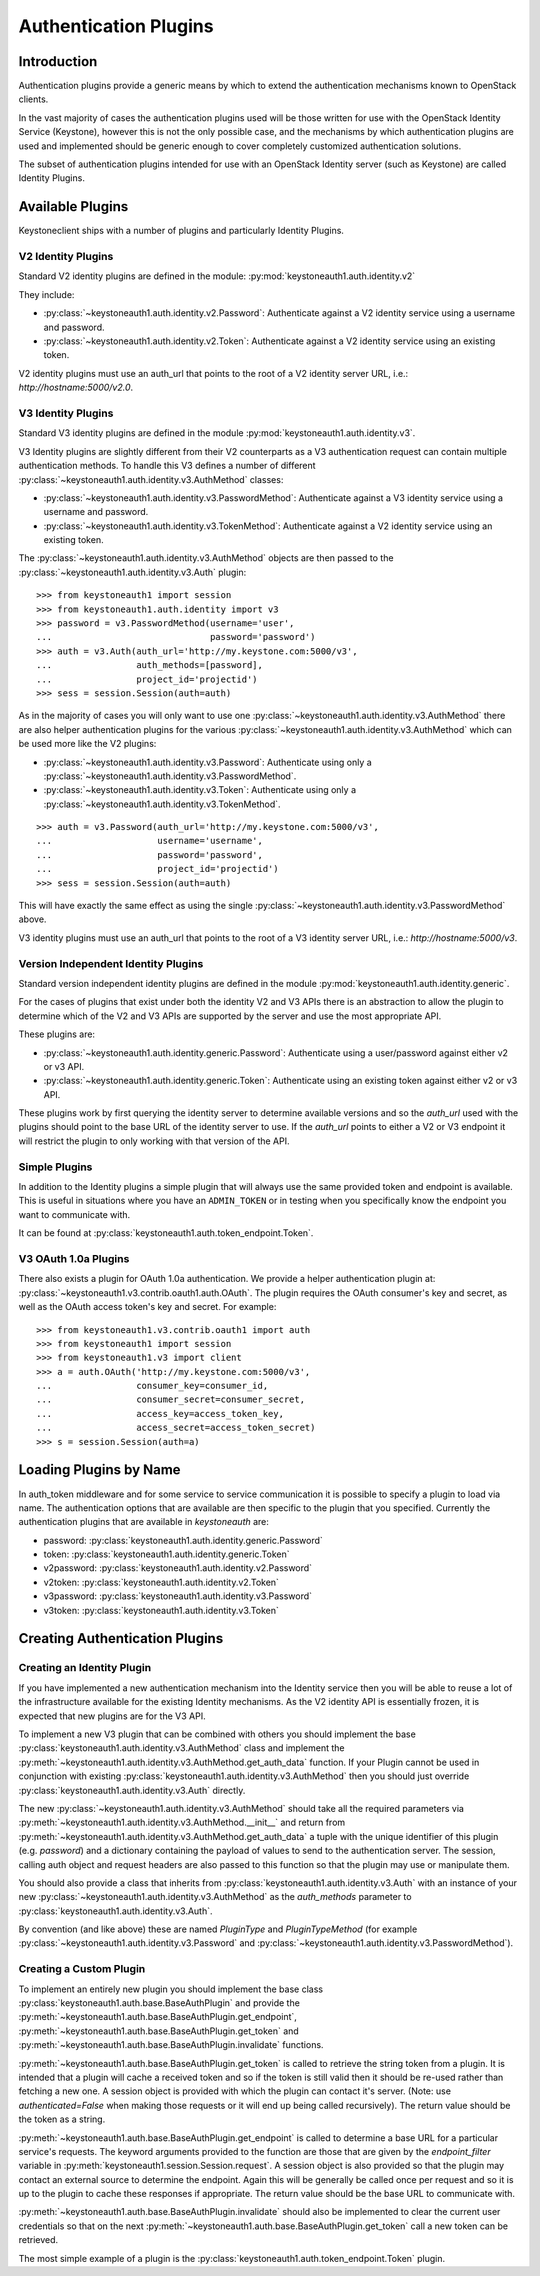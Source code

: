======================
Authentication Plugins
======================

Introduction
============

Authentication plugins provide a generic means by which to extend the
authentication mechanisms known to OpenStack clients.

In the vast majority of cases the authentication plugins used will be those
written for use with the OpenStack Identity Service (Keystone), however this is
not the only possible case, and the mechanisms by which authentication plugins
are used and implemented should be generic enough to cover completely
customized authentication solutions.

The subset of authentication plugins intended for use with an OpenStack
Identity server (such as Keystone) are called Identity Plugins.


Available Plugins
=================

Keystoneclient ships with a number of plugins and particularly Identity
Plugins.

V2 Identity Plugins
-------------------

Standard V2 identity plugins are defined in the module:
:py:mod:`keystoneauth1.auth.identity.v2`

They include:

- :py:class:`~keystoneauth1.auth.identity.v2.Password`: Authenticate against
  a V2 identity service using a username and password.
- :py:class:`~keystoneauth1.auth.identity.v2.Token`: Authenticate against a
  V2 identity service using an existing token.

V2 identity plugins must use an auth_url that points to the root of a V2
identity server URL, i.e.: `http://hostname:5000/v2.0`.

V3 Identity Plugins
-------------------

Standard V3 identity plugins are defined in the module
:py:mod:`keystoneauth1.auth.identity.v3`.

V3 Identity plugins are slightly different from their V2 counterparts as a V3
authentication request can contain multiple authentication methods.  To handle
this V3 defines a number of different
:py:class:`~keystoneauth1.auth.identity.v3.AuthMethod` classes:

- :py:class:`~keystoneauth1.auth.identity.v3.PasswordMethod`: Authenticate
  against a V3 identity service using a username and password.
- :py:class:`~keystoneauth1.auth.identity.v3.TokenMethod`: Authenticate against
  a V2 identity service using an existing token.

The :py:class:`~keystoneauth1.auth.identity.v3.AuthMethod` objects are then
passed to the :py:class:`~keystoneauth1.auth.identity.v3.Auth` plugin::

    >>> from keystoneauth1 import session
    >>> from keystoneauth1.auth.identity import v3
    >>> password = v3.PasswordMethod(username='user',
    ...                              password='password')
    >>> auth = v3.Auth(auth_url='http://my.keystone.com:5000/v3',
    ...                auth_methods=[password],
    ...                project_id='projectid')
    >>> sess = session.Session(auth=auth)

As in the majority of cases you will only want to use one
:py:class:`~keystoneauth1.auth.identity.v3.AuthMethod` there are also helper
authentication plugins for the various
:py:class:`~keystoneauth1.auth.identity.v3.AuthMethod` which can be used more
like the V2 plugins:

- :py:class:`~keystoneauth1.auth.identity.v3.Password`: Authenticate using
  only a :py:class:`~keystoneauth1.auth.identity.v3.PasswordMethod`.
- :py:class:`~keystoneauth1.auth.identity.v3.Token`: Authenticate using only a
  :py:class:`~keystoneauth1.auth.identity.v3.TokenMethod`.

::

    >>> auth = v3.Password(auth_url='http://my.keystone.com:5000/v3',
    ...                    username='username',
    ...                    password='password',
    ...                    project_id='projectid')
    >>> sess = session.Session(auth=auth)

This will have exactly the same effect as using the single
:py:class:`~keystoneauth1.auth.identity.v3.PasswordMethod` above.

V3 identity plugins must use an auth_url that points to the root of a V3
identity server URL, i.e.: `http://hostname:5000/v3`.

Version Independent Identity Plugins
------------------------------------

Standard version independent identity plugins are defined in the module
:py:mod:`keystoneauth1.auth.identity.generic`.

For the cases of plugins that exist under both the identity V2 and V3 APIs
there is an abstraction to allow the plugin to determine which of the V2 and V3
APIs are supported by the server and use the most appropriate API.

These plugins are:

- :py:class:`~keystoneauth1.auth.identity.generic.Password`: Authenticate
  using a user/password against either v2 or v3 API.
- :py:class:`~keystoneauth1.auth.identity.generic.Token`: Authenticate using
  an existing token against either v2 or v3 API.

These plugins work by first querying the identity server to determine available
versions and so the `auth_url` used with the plugins should point to the base
URL of the identity server to use. If the `auth_url` points to either a V2 or
V3 endpoint it will restrict the plugin to only working with that version of
the API.

Simple Plugins
--------------

In addition to the Identity plugins a simple plugin that will always use the
same provided token and endpoint is available. This is useful in situations
where you have an ``ADMIN_TOKEN`` or in testing when you specifically know the
endpoint you want to communicate with.

It can be found at :py:class:`keystoneauth1.auth.token_endpoint.Token`.


V3 OAuth 1.0a Plugins
---------------------

There also exists a plugin for OAuth 1.0a authentication. We provide a helper
authentication plugin at:
:py:class:`~keystoneauth1.v3.contrib.oauth1.auth.OAuth`.
The plugin requires the OAuth consumer's key and secret, as well as the OAuth
access token's key and secret. For example::

    >>> from keystoneauth1.v3.contrib.oauth1 import auth
    >>> from keystoneauth1 import session
    >>> from keystoneauth1.v3 import client
    >>> a = auth.OAuth('http://my.keystone.com:5000/v3',
    ...                consumer_key=consumer_id,
    ...                consumer_secret=consumer_secret,
    ...                access_key=access_token_key,
    ...                access_secret=access_token_secret)
    >>> s = session.Session(auth=a)


Loading Plugins by Name
=======================

In auth_token middleware and for some service to service communication it is
possible to specify a plugin to load via name. The authentication options that
are available are then specific to the plugin that you specified. Currently the
authentication plugins that are available in `keystoneauth` are:

- password: :py:class:`keystoneauth1.auth.identity.generic.Password`
- token: :py:class:`keystoneauth1.auth.identity.generic.Token`
- v2password: :py:class:`keystoneauth1.auth.identity.v2.Password`
- v2token: :py:class:`keystoneauth1.auth.identity.v2.Token`
- v3password: :py:class:`keystoneauth1.auth.identity.v3.Password`
- v3token: :py:class:`keystoneauth1.auth.identity.v3.Token`


Creating Authentication Plugins
===============================

Creating an Identity Plugin
---------------------------

If you have implemented a new authentication mechanism into the Identity
service then you will be able to reuse a lot of the infrastructure available
for the existing Identity mechanisms. As the V2 identity API is essentially
frozen, it is expected that new plugins are for the V3 API.

To implement a new V3 plugin that can be combined with others you should
implement the base :py:class:`keystoneauth1.auth.identity.v3.AuthMethod` class
and implement the
:py:meth:`~keystoneauth1.auth.identity.v3.AuthMethod.get_auth_data` function.
If your Plugin cannot be used in conjunction with existing
:py:class:`keystoneauth1.auth.identity.v3.AuthMethod` then you should just
override :py:class:`keystoneauth1.auth.identity.v3.Auth` directly.

The new :py:class:`~keystoneauth1.auth.identity.v3.AuthMethod` should take all
the required parameters via
:py:meth:`~keystoneauth1.auth.identity.v3.AuthMethod.__init__` and return from
:py:meth:`~keystoneauth1.auth.identity.v3.AuthMethod.get_auth_data` a tuple
with the unique identifier of this plugin (e.g. *password*) and a dictionary
containing the payload of values to send to the authentication server. The
session, calling auth object and request headers are also passed to this
function so that the plugin may use or manipulate them.

You should also provide a class that inherits from
:py:class:`keystoneauth1.auth.identity.v3.Auth` with an instance of your new
:py:class:`~keystoneauth1.auth.identity.v3.AuthMethod` as the `auth_methods`
parameter to :py:class:`keystoneauth1.auth.identity.v3.Auth`.

By convention (and like above) these are named `PluginType` and
`PluginTypeMethod` (for example
:py:class:`~keystoneauth1.auth.identity.v3.Password` and
:py:class:`~keystoneauth1.auth.identity.v3.PasswordMethod`).


Creating a Custom Plugin
------------------------

To implement an entirely new plugin you should implement the base class
:py:class:`keystoneauth1.auth.base.BaseAuthPlugin` and provide the
:py:meth:`~keystoneauth1.auth.base.BaseAuthPlugin.get_endpoint`,
:py:meth:`~keystoneauth1.auth.base.BaseAuthPlugin.get_token` and
:py:meth:`~keystoneauth1.auth.base.BaseAuthPlugin.invalidate` functions.

:py:meth:`~keystoneauth1.auth.base.BaseAuthPlugin.get_token` is called to
retrieve the string token from a plugin. It is intended that a plugin will
cache a received token and so if the token is still valid then it should be
re-used rather than fetching a new one. A session object is provided with which
the plugin can contact it's server. (Note: use `authenticated=False` when
making those requests or it will end up being called recursively). The return
value should be the token as a string.

:py:meth:`~keystoneauth1.auth.base.BaseAuthPlugin.get_endpoint` is called to
determine a base URL for a particular service's requests. The keyword arguments
provided to the function are those that are given by the `endpoint_filter`
variable in :py:meth:`keystoneauth1.session.Session.request`. A session object
is also provided so that the plugin may contact an external source to determine
the endpoint.  Again this will be generally be called once per request and so
it is up to the plugin to cache these responses if appropriate. The return
value should be the base URL to communicate with.

:py:meth:`~keystoneauth1.auth.base.BaseAuthPlugin.invalidate` should also be
implemented to clear the current user credentials so that on the next
:py:meth:`~keystoneauth1.auth.base.BaseAuthPlugin.get_token` call a new token
can be retrieved.

The most simple example of a plugin is the
:py:class:`keystoneauth1.auth.token_endpoint.Token` plugin.
